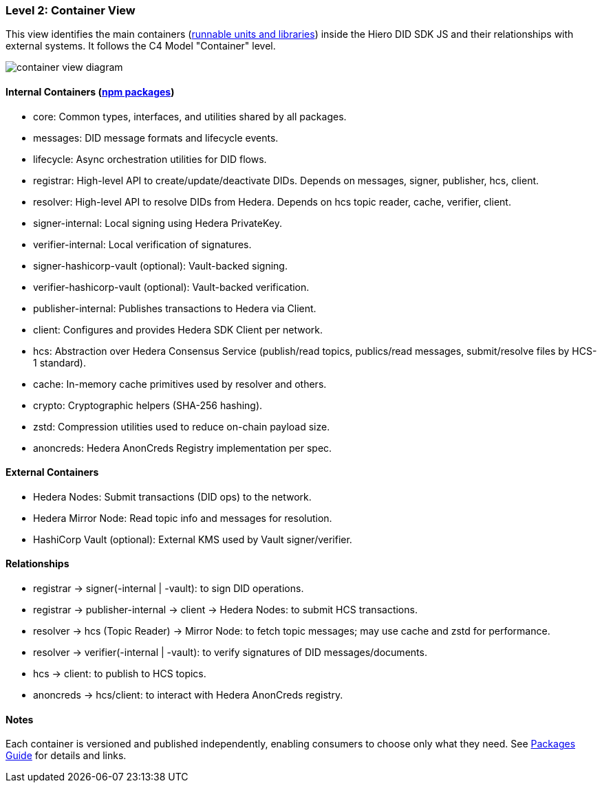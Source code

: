 === Level 2: Container View

This view identifies the main containers (xref:04-deployment/packages/index.adoc[runnable units and libraries]) inside the Hiero DID SDK JS and their relationships with external systems. It follows the C4 Model "Container" level.

image::container-view-diagram.png[]

==== Internal Containers (xref:04-deployment/packages/index.adoc[npm packages])

* core: Common types, interfaces, and utilities shared by all packages.
* messages: DID message formats and lifecycle events.
* lifecycle: Async orchestration utilities for DID flows.
* registrar: High-level API to create/update/deactivate DIDs. Depends on messages, signer, publisher, hcs, client.
* resolver: High-level API to resolve DIDs from Hedera. Depends on hcs topic reader, cache, verifier, client.
* signer-internal: Local signing using Hedera PrivateKey.
* verifier-internal: Local verification of signatures.
* signer-hashicorp-vault (optional): Vault-backed signing.
* verifier-hashicorp-vault (optional): Vault-backed verification.
* publisher-internal: Publishes transactions to Hedera via Client.
* client: Configures and provides Hedera SDK Client per network.
* hcs: Abstraction over Hedera Consensus Service (publish/read topics, publics/read messages, submit/resolve files by HCS-1 standard).
* cache: In-memory cache primitives used by resolver and others.
* crypto: Cryptographic helpers (SHA-256 hashing).
* zstd: Compression utilities used to reduce on-chain payload size.
* anoncreds: Hedera AnonCreds Registry implementation per spec.

==== External Containers

* Hedera Nodes: Submit transactions (DID ops) to the network.
* Hedera Mirror Node: Read topic info and messages for resolution.
* HashiCorp Vault (optional): External KMS used by Vault signer/verifier.

==== Relationships

* registrar -> signer(-internal | -vault): to sign DID operations.
* registrar -> publisher-internal -> client -> Hedera Nodes: to submit HCS transactions.
* resolver -> hcs (Topic Reader) -> Mirror Node: to fetch topic messages; may use cache and zstd for performance.
* resolver -> verifier(-internal | -vault): to verify signatures of DID messages/documents.
* hcs -> client: to publish to HCS topics.
* anoncreds -> hcs/client: to interact with Hedera AnonCreds registry.

==== Notes

Each container is versioned and published independently, enabling consumers to choose only what they need. See xref:04-deployment/packages/index.adoc[Packages Guide] for details and links.
